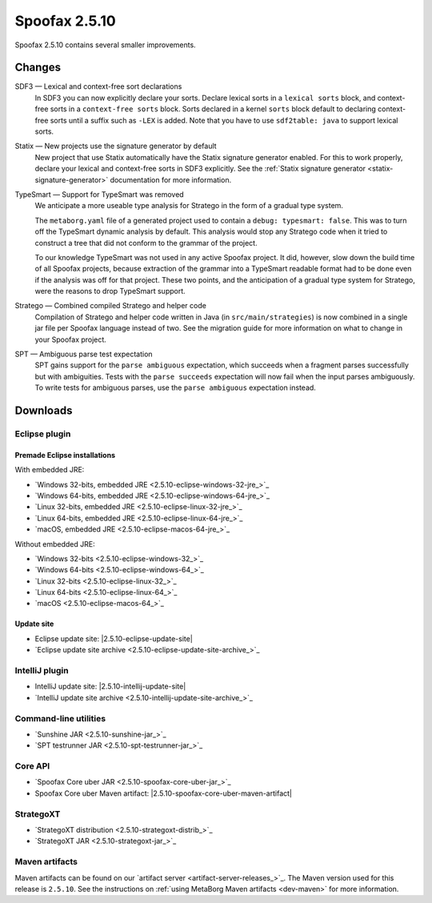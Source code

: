 ==============
Spoofax 2.5.10
==============

Spoofax 2.5.10 contains several smaller improvements.

Changes
-------

SDF3 — Lexical and context-free sort declarations
  In SDF3 you can now explicitly declare your sorts. Declare lexical sorts
  in a ``lexical sorts`` block, and context-free sorts in a
  ``context-free sorts`` block. Sorts declared in a kernel ``sorts`` block
  default to declaring context-free sorts until a suffix such as ``-LEX``
  is added. Note that you have to use ``sdf2table: java`` to support
  lexical sorts.

Statix — New projects use the signature generator by default
    New project that use Statix automatically have the Statix signature generator
    enabled. For this to work properly, declare your lexical and context-free
    sorts in SDF3 explicitly. See the :ref:`Statix signature generator
    <statix-signature-generator>` documentation for more information.

TypeSmart — Support for TypeSmart was removed
  We anticipate a more useable type analysis for Stratego in the form of a gradual type system.

  The ``metaborg.yaml`` file of a generated project used to contain
  a ``debug: typesmart: false``. This was to turn off the TypeSmart dynamic
  analysis by default. This analysis would stop any Stratego code when it tried
  to construct a tree that did not conform to the grammar of the project.

  To our knowledge TypeSmart was not used in any active Spoofax project. It did,
  however, slow down the build time of all Spoofax projects, because extraction
  of the grammar into a TypeSmart readable format had to be done even if the
  analysis was off for that project. These two points, and the anticipation of
  a gradual type system for Stratego, were the reasons to drop TypeSmart support.

Stratego — Combined compiled Stratego and helper code
  Compilation of Stratego and helper code written in Java (in
  ``src/main/strategies``) is now combined in a single jar file per Spoofax
  language instead of two. See the migration guide for more information on what to
  change in your Spoofax project.

SPT — Ambiguous parse test expectation
  SPT gains support for the ``parse ambiguous`` expectation, which succeeds
  when a fragment parses successfully but with ambiguities.
  Tests with the ``parse succeeds`` expectation will now fail when the
  input parses ambiguously. To write tests for ambiguous parses, use the
  ``parse ambiguous`` expectation instead.


Downloads
---------

Eclipse plugin
~~~~~~~~~~~~~~

Premade Eclipse installations
^^^^^^^^^^^^^^^^^^^^^^^^^^^^^

With embedded JRE:

- `Windows 32-bits, embedded JRE <2.5.10-eclipse-windows-32-jre_>`_
- `Windows 64-bits, embedded JRE <2.5.10-eclipse-windows-64-jre_>`_
- `Linux 32-bits, embedded JRE <2.5.10-eclipse-linux-32-jre_>`_
- `Linux 64-bits, embedded JRE <2.5.10-eclipse-linux-64-jre_>`_
- `macOS, embedded JRE <2.5.10-eclipse-macos-64-jre_>`_

Without embedded JRE:

- `Windows 32-bits <2.5.10-eclipse-windows-32_>`_
- `Windows 64-bits <2.5.10-eclipse-windows-64_>`_
- `Linux 32-bits <2.5.10-eclipse-linux-32_>`_
- `Linux 64-bits <2.5.10-eclipse-linux-64_>`_
- `macOS <2.5.10-eclipse-macos-64_>`_

Update site
^^^^^^^^^^^

-  Eclipse update site: |2.5.10-eclipse-update-site|
-  `Eclipse update site archive <2.5.10-eclipse-update-site-archive_>`_

IntelliJ plugin
~~~~~~~~~~~~~~~

-  IntelliJ update site: |2.5.10-intellij-update-site|
-  `IntelliJ update site archive <2.5.10-intellij-update-site-archive_>`_

Command-line utilities
~~~~~~~~~~~~~~~~~~~~~~

-  `Sunshine JAR <2.5.10-sunshine-jar_>`_
-  `SPT testrunner JAR <2.5.10-spt-testrunner-jar_>`_

Core API
~~~~~~~~

-  `Spoofax Core uber JAR <2.5.10-spoofax-core-uber-jar_>`_
-  Spoofax Core uber Maven artifact: |2.5.10-spoofax-core-uber-maven-artifact|

StrategoXT
~~~~~~~~~~

-  `StrategoXT distribution <2.5.10-strategoxt-distrib_>`_
-  `StrategoXT JAR <2.5.10-strategoxt-jar_>`_

Maven artifacts
~~~~~~~~~~~~~~~

Maven artifacts can be found on our `artifact server <artifact-server-releases_>`_.
The Maven version used for this release is ``2.5.10``. See the instructions on :ref:`using MetaBorg Maven artifacts <dev-maven>` for more information.


